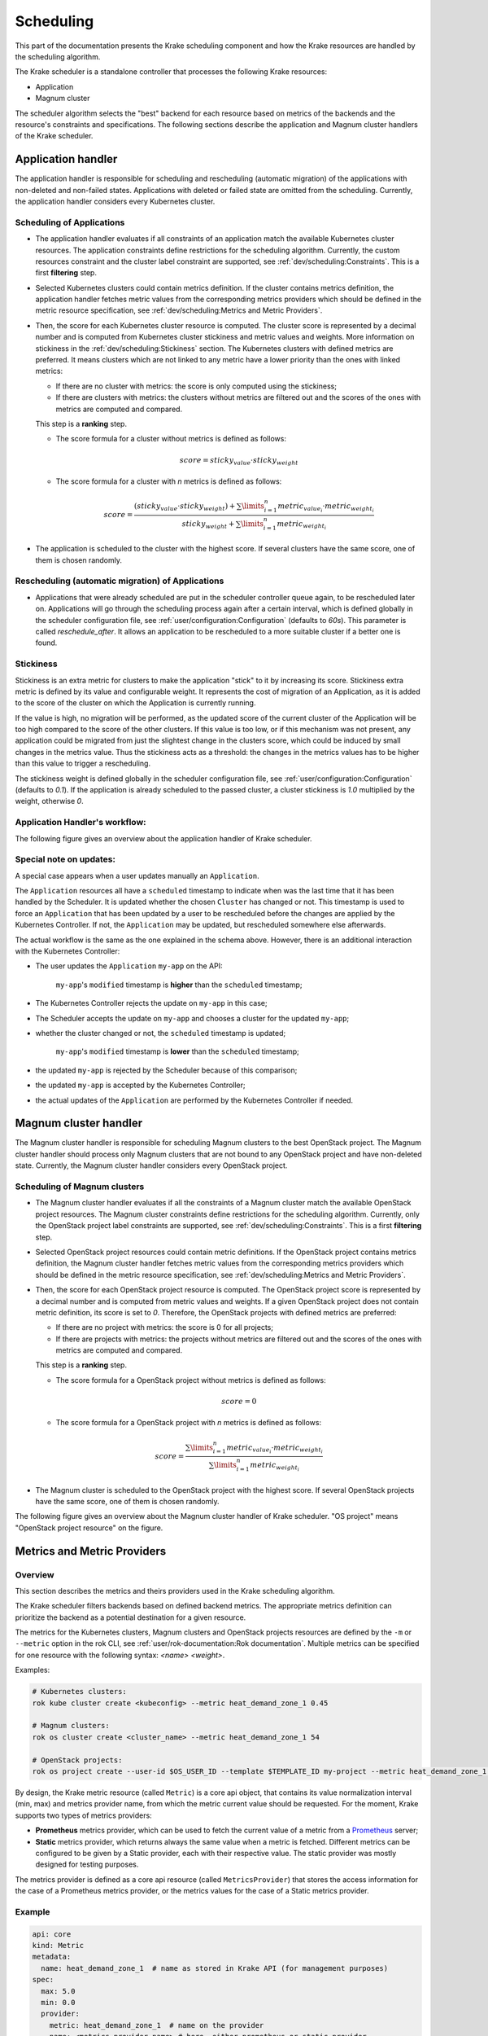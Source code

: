 ==========
Scheduling
==========

This part of the documentation presents the Krake scheduling component and
how the Krake resources are handled by the scheduling algorithm.

The Krake scheduler is a standalone controller that processes the following Krake
resources:

- Application
- Magnum cluster

The scheduler algorithm selects the "best" backend for each resource based on metrics
of the backends and the resource's constraints and specifications. The following sections
describe the application and Magnum cluster handlers of the Krake scheduler.


Application handler
===================

The application handler is responsible for scheduling and rescheduling
(automatic migration) of the applications with non-deleted and non-failed states.
Applications with deleted or failed state are omitted from the scheduling.
Currently, the application handler considers every Kubernetes cluster.

Scheduling of Applications
--------------------------

- The application handler evaluates if all constraints of an application match the
  available Kubernetes cluster resources. The application constraints define
  restrictions for the scheduling algorithm. Currently, the custom resources constraint
  and the cluster label constraint are supported, see
  :ref:`dev/scheduling:Constraints`. This is a first **filtering** step.

- Selected Kubernetes clusters could contain metrics definition. If the cluster contains
  metrics definition, the application handler fetches metric values from the
  corresponding metrics providers which should be defined in the metric resource
  specification, see :ref:`dev/scheduling:Metrics and Metric Providers`.

- Then, the score for each Kubernetes cluster resource is computed. The cluster score is
  represented by a decimal number and is computed from Kubernetes cluster stickiness
  and metric values and weights. More information on stickiness in the
  :ref:`dev/scheduling:Stickiness` section. The Kubernetes clusters with defined metrics
  are preferred. It means clusters which are not linked to any metric have a lower
  priority than the ones with linked metrics:

  - If there are no cluster with metrics: the score is only computed using the
    stickiness;

  - If there are clusters with metrics: the clusters without metrics are filtered out
    and the scores of the ones with metrics are computed and compared.

  This step is a **ranking** step.

  - The score formula for a cluster without metrics is defined as follows:

    .. math::

        score = sticky_{value} \cdot sticky_{weight}

  - The score formula for a cluster with `n` metrics is defined as follows:

    .. math::

        score = \frac{(sticky_{value} \cdot sticky_{weight}) + \sum\limits_{i=1}^n metric_{value_i} \cdot metric_{weight_i}}
               {sticky_{weight} + \sum\limits_{i=1}^n metric_{weight_i}}

- The application is scheduled to the cluster with the highest score. If several
  clusters have the same score, one of them is chosen randomly.

Rescheduling (automatic migration) of Applications
--------------------------------------------------

- Applications that were already scheduled are put in the scheduler controller queue
  again, to be rescheduled later on. Applications will go through the scheduling process
  again after a certain interval, which is defined globally in the scheduler
  configuration file, see :ref:`user/configuration:Configuration` (defaults to `60s`).
  This parameter is called `reschedule_after`. It allows an application to be
  rescheduled to a more suitable cluster if a better one is found.


Stickiness
----------

Stickiness is an extra metric for clusters to make the application "stick" to it by
increasing its score. Stickiness extra metric is defined by its value and
configurable weight. It represents the cost of migration of an Application, as it is
added to the score of the cluster on which the Application is currently running.

If the value is high, no migration will be performed, as the updated score of the current
cluster of the Application will be too high compared to the score of the other clusters.
If this value is too low, or if this mechanism was not present, any application could be
migrated from just the slightest change in the clusters score, which could be induced by
small changes in the metrics value. Thus the stickiness acts as a threshold: the changes
in the metrics values has to be higher than this value to trigger a rescheduling.

The stickiness weight is defined globally in the scheduler configuration file, see
:ref:`user/configuration:Configuration` (defaults to `0.1`). If the application is
already scheduled to the passed cluster, a cluster stickiness is `1.0` multiplied by
the weight, otherwise `0`.


Application Handler's workflow:
-------------------------------

The following figure gives an overview about the application handler of Krake scheduler.

.. figure:: /img/scheduler_app_handler.png


Special note on updates:
------------------------

A special case appears when a user updates manually an ``Application``.

The ``Application`` resources all have a ``scheduled`` timestamp to indicate when was
the last time that it has been handled by the Scheduler. It is updated whether the
chosen ``Cluster`` has changed or not. This timestamp is used to force an
``Application`` that has been updated by a user to be rescheduled before the changes are
applied by the Kubernetes Controller. If not, the ``Application`` may be updated, but
rescheduled somewhere else afterwards.

The actual workflow is the same as the one explained in the schema above. However, there
is an additional interaction with the Kubernetes Controller:

- The user updates the ``Application`` ``my-app`` on the API:

   ``my-app``'s ``modified`` timestamp is **higher** than the ``scheduled`` timestamp;

- The Kubernetes Controller rejects the update on ``my-app`` in this case;
- The Scheduler accepts the update on ``my-app`` and chooses a cluster for the updated
  ``my-app``;
- whether the cluster changed or not, the ``scheduled`` timestamp is updated;

   ``my-app``'s ``modified`` timestamp is **lower** than the ``scheduled`` timestamp;

- the updated ``my-app`` is rejected by the Scheduler because of this comparison;
- the updated ``my-app`` is accepted by the Kubernetes Controller;
- the actual updates of the ``Application`` are performed by the Kubernetes Controller
  if needed.



Magnum cluster handler
======================

The Magnum cluster handler is responsible for scheduling Magnum clusters to the best
OpenStack project. The Magnum cluster handler should process only Magnum clusters that
are not bound to any OpenStack project and have non-deleted state.
Currently, the Magnum cluster handler considers every OpenStack project.

Scheduling of Magnum clusters
-----------------------------

- The Magnum cluster handler evaluates if all the constraints of a Magnum cluster
  match the available OpenStack project resources. The Magnum cluster constraints
  define restrictions for the scheduling algorithm. Currently, only the OpenStack
  project label constraints are supported, see :ref:`dev/scheduling:Constraints`. This
  is a first **filtering** step.

- Selected OpenStack project resources could contain metric definitions. If the
  OpenStack project contains metrics definition, the Magnum cluster handler fetches
  metric values from the corresponding metrics providers which should be defined in the
  metric resource specification, see :ref:`dev/scheduling:Metrics and Metric Providers`.

- Then, the score for each OpenStack project resource is computed. The OpenStack project
  score is represented by a decimal number and is computed from metric values and
  weights. If a given OpenStack project does not contain metric definition, its score is
  set to `0`. Therefore, the OpenStack projects with defined metrics are preferred:

  - If there are no project with metrics: the score is 0 for all projects;

  - If there are projects with metrics: the projects without metrics are filtered out
    and the scores of the ones with metrics are computed and compared.

  This step is a **ranking** step.

  - The score formula for a OpenStack project without metrics is defined as follows:

    .. math::

        score = 0

  - The score formula for a OpenStack project with `n` metrics is defined as follows:

    .. math::

        score = \frac{\sum\limits_{i=1}^n metric_{value_i} \cdot metric_{weight_i}}
               {\sum\limits_{i=1}^n metric_{weight_i}}

- The Magnum cluster is scheduled to the OpenStack project with the highest score. If
  several OpenStack projects have the same score, one of them is chosen randomly.

The following figure gives an overview about the Magnum cluster handler of Krake
scheduler. "OS project" means "OpenStack project resource" on the figure.

.. figure:: /img/scheduler_magnum_cluster_handler.png


Metrics and Metric Providers
============================

Overview
--------

This section describes the metrics and theirs providers used in the Krake scheduling
algorithm.

The Krake scheduler filters backends based on defined backend metrics. The appropriate
metrics definition can prioritize the backend as a potential destination for a given
resource.

The metrics for the Kubernetes clusters, Magnum clusters and OpenStack projects
resources are defined by the ``-m`` or ``--metric`` option in the rok CLI, see
:ref:`user/rok-documentation:Rok documentation`. Multiple metrics can be specified for
one resource with the following syntax: `<name> <weight>`.

Examples:

.. code:: bash

  # Kubernetes clusters:
  rok kube cluster create <kubeconfig> --metric heat_demand_zone_1 0.45

  # Magnum clusters:
  rok os cluster create <cluster_name> --metric heat_demand_zone_1 54

  # OpenStack projects:
  rok os project create --user-id $OS_USER_ID --template $TEMPLATE_ID my-project --metric heat_demand_zone_1 3


By design, the Krake metric resource (called ``Metric``) is a core api object, that
contains its value normalization interval (min, max) and metrics provider name, from
which the metric current value should be requested. For the moment, Krake supports two
types of metrics providers:

- **Prometheus** metrics provider, which can be used to fetch the current value of a
  metric from a Prometheus_ server;
- **Static** metrics provider, which returns always the same value when a metric
  is fetched. Different metrics can be configured to be given by a Static provider,
  each with their respective value. The static provider was mostly designed for testing
  purposes.


The metrics provider is defined as a core api resource (called ``MetricsProvider``)
that stores the access information for the case of a Prometheus metrics provider, or
the metrics values for the case of a Static metrics provider.


Example
-------

.. code:: yaml

    api: core
    kind: Metric
    metadata:
      name: heat_demand_zone_1  # name as stored in Krake API (for management purposes)
    spec:
      max: 5.0
      min: 0.0
      provider:
        metric: heat_demand_zone_1  # name on the provider
        name: <metrics provider name> # here, either prometheus or static_provider

    ---
    # Prometheus metrics provider
    api: core
    kind: MetricsProvider
    metadata:
      name: prometheus
    spec:
      type: prometheus  # specify here the type of MetricsProvider
      prometheus:
        url: http://localhost:9090

    ---
    # Static metrics provider
    api: core
    kind: MetricsProvider
    metadata:
      name: static_provider
    spec:
      type: static  # specify here the type of MetricsProvider
      static:
        metrics:
          heat_demand_zone_1: 0.9
          electricity_cost_1: 0.1


In the example above, both metrics providers could be used to fetch the
``heat_demand_zone_1`` metric. By specifying the name `prometheus`` or
``static_provider`` in ``spec.provider.metric`` of the ``Metric`` resource, the value
would be fetched from either the Prometheus provider, or the Static provider (and
always have the value 0.9).

.. note::
    A metric contains two "names", but they can be different. ``metadata.name`` is the
    name of the Metric resource as stored by the Krake API. In the database, there can
    not be two resources of the same kind with the exact same name.

    However, two metrics, taken from two different Prometheus servers could have the
    exact same name. This name is given by ``spec.provider.metric``.

    So two Krake Metrics resources could be called ``latency_from_A`` and
    ``latency_from_B`` in the database, but their name could
    be ``latency`` in both Prometheus servers.

The Krake metrics and metrics providers definitions can also be added directly to the
Krake etcd database using the script `krake_bootstrap_db`, instead of using the API,
see :ref:`admin/bootstrapping:Bootstrapping`.


Constraints
===========

This section describes the resource constraints definition used in the Krake scheduling
algorithm.

The Krake scheduler filters appropriate backends based on defined resource constraints.
A backend can be accepted by the scheduler as a potential destination for a given
resource only if it matches all defined resource constraints.

The Krake scheduler supports the following resource constraints:

- Label constraints
- Custom resources constraints

The Krake users are allowed to define these restrictions for the scheduling algorithm
of Krake.

The following sections describe the supported constraints of the Krake scheduler in
more detail.


Label constraints
-----------------

Krake allows the user to define a label constraint and to restrict the deployment of
resources only to backends that matches **all** defined labels. Based on the resource,
Krake supports the following label constraints:

- The cluster label constraints for the application resource
- The OpenStack project label constraints for the Magnum cluster resource

A simple language for expressing label constraints is used. The following operations
can be expressed:

    equality
        The value of a label must be equal to a specific value::

            <label> is <value>
            <label> = <value>
            <label> == <value>

    non-equality
        The value of a label must not be equal to a specific value::

            <label> is not <value>
            <label> != <value>

    inclusion
        The value of a label must be inside a set of values::

            <label> in (<value>, <value>, ...)

    exclusion
        The value of a label must not be inside a set of values::

            <label> not in (<value>, <value>, ...)


The cluster label constraints for the Kubernetes application and Magnum
cluster resources are defined by ``-L`` or ``--cluster-label-constraint`` option in the
rok CLI, see :ref:`user/rok-documentation:Rok documentation`. The constraints can be
specified multiple times with the syntax: `<label> expression <value>`.

Examples:

.. code:: bash

  # Kubernetes Application
  rok kube app create <application_name> -f <path_to_manifest> -L 'location is DE'

  # Magnum clusters:
  rok os cluster create <cluster_name> -L 'location is DE'


Custom resources:
-----------------

Krake allows the user to deploy an application that uses Kubernetes Custom Resources
(CR).

The user can define which CRs are available on his cluster. A CR is defined
by the Custom Resource Definition (CRD) and Krake uses this CRD name with the format
``<plural>.<group>`` as a marker.


The supported CRD names are defined by ``-R`` or ``--custom-resource`` option in rok
CLI. See also :ref:`user/rok-documentation:Rok documentation`.

Example:

.. code:: bash

    rok kube cluster create <kubeconfig> --custom-resource <plural>.<group>

Applications that are based on a CR have to be explicitly labeled with a cluster
resource constraint. This is used in the Krake scheduling algorithm to select an
appropriate cluster where the CR is supported.

Cluster resource constraints are defined by a CRD name with the
format ``<plural>.<group>`` using ``-R`` or ``--cluster-resource-constraint`` option in
rok CLI. See also :ref:`user/rok-documentation:Rok documentation`.

Example:

.. code:: bash

    rok kube app create <application_name> -f <path_to_manifest> --cluster-resource-constraint <plural>.<group>



.. _Prometheus: https://prometheus.io/
